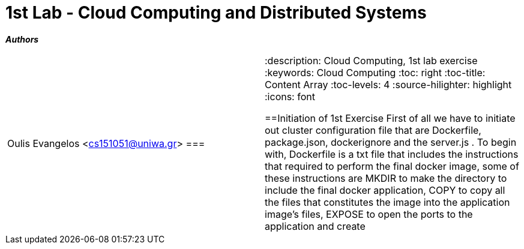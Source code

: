 = 1st Lab - Cloud Computing and Distributed Systems

*_Authors_*
|===
Oulis Evangelos <cs151051@uniwa.gr>
===|

//Metadata:
:description: Cloud Computing, 1st lab exercise
:keywords: Cloud Computing
:toc: right
:toc-title: Content Array
:toc-levels: 4
:source-hilighter: highlight
:icons: font


==Initiation of 1st Exercise
First of all we have to initiate out cluster configuration file that are Dockerfile, package.json, dockerignore and
the server.js . To begin with, Dockerfile is a txt file that includes the instructions that required to perform the final docker
image, some of these instructions are MKDIR to make the directory to include the final docker application, COPY to copy all the
files that constitutes the image into the application image's files, EXPOSE to open the ports to the application and create
